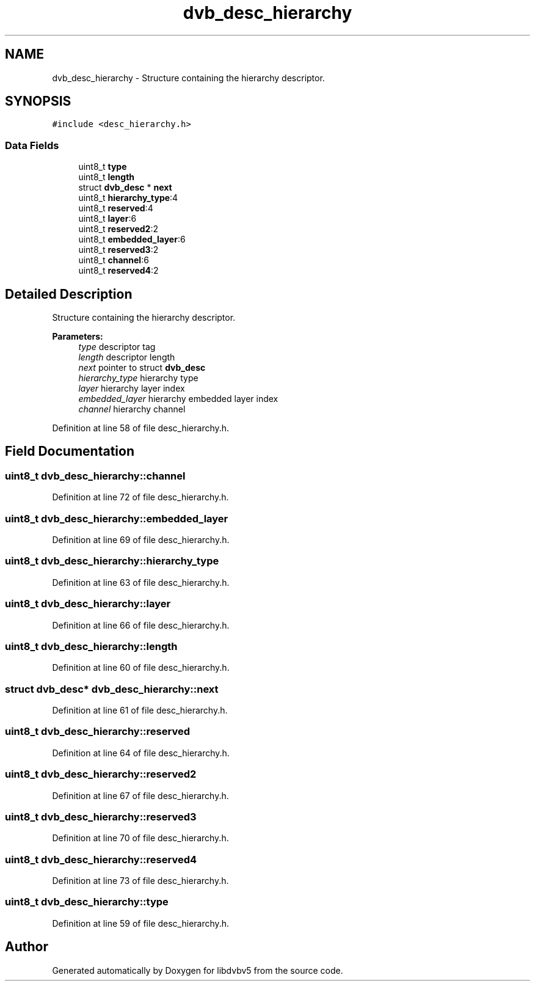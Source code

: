 .TH "dvb_desc_hierarchy" 3 "Sun Jan 24 2016" "Version 1.10.0" "libdvbv5" \" -*- nroff -*-
.ad l
.nh
.SH NAME
dvb_desc_hierarchy \- Structure containing the hierarchy descriptor\&.  

.SH SYNOPSIS
.br
.PP
.PP
\fC#include <desc_hierarchy\&.h>\fP
.SS "Data Fields"

.in +1c
.ti -1c
.RI "uint8_t \fBtype\fP"
.br
.ti -1c
.RI "uint8_t \fBlength\fP"
.br
.ti -1c
.RI "struct \fBdvb_desc\fP * \fBnext\fP"
.br
.ti -1c
.RI "uint8_t \fBhierarchy_type\fP:4"
.br
.ti -1c
.RI "uint8_t \fBreserved\fP:4"
.br
.ti -1c
.RI "uint8_t \fBlayer\fP:6"
.br
.ti -1c
.RI "uint8_t \fBreserved2\fP:2"
.br
.ti -1c
.RI "uint8_t \fBembedded_layer\fP:6"
.br
.ti -1c
.RI "uint8_t \fBreserved3\fP:2"
.br
.ti -1c
.RI "uint8_t \fBchannel\fP:6"
.br
.ti -1c
.RI "uint8_t \fBreserved4\fP:2"
.br
.in -1c
.SH "Detailed Description"
.PP 
Structure containing the hierarchy descriptor\&. 


.PP
\fBParameters:\fP
.RS 4
\fItype\fP descriptor tag 
.br
\fIlength\fP descriptor length 
.br
\fInext\fP pointer to struct \fBdvb_desc\fP 
.br
\fIhierarchy_type\fP hierarchy type 
.br
\fIlayer\fP hierarchy layer index 
.br
\fIembedded_layer\fP hierarchy embedded layer index 
.br
\fIchannel\fP hierarchy channel 
.RE
.PP

.PP
Definition at line 58 of file desc_hierarchy\&.h\&.
.SH "Field Documentation"
.PP 
.SS "uint8_t dvb_desc_hierarchy::channel"

.PP
Definition at line 72 of file desc_hierarchy\&.h\&.
.SS "uint8_t dvb_desc_hierarchy::embedded_layer"

.PP
Definition at line 69 of file desc_hierarchy\&.h\&.
.SS "uint8_t dvb_desc_hierarchy::hierarchy_type"

.PP
Definition at line 63 of file desc_hierarchy\&.h\&.
.SS "uint8_t dvb_desc_hierarchy::layer"

.PP
Definition at line 66 of file desc_hierarchy\&.h\&.
.SS "uint8_t dvb_desc_hierarchy::length"

.PP
Definition at line 60 of file desc_hierarchy\&.h\&.
.SS "struct \fBdvb_desc\fP* dvb_desc_hierarchy::next"

.PP
Definition at line 61 of file desc_hierarchy\&.h\&.
.SS "uint8_t dvb_desc_hierarchy::reserved"

.PP
Definition at line 64 of file desc_hierarchy\&.h\&.
.SS "uint8_t dvb_desc_hierarchy::reserved2"

.PP
Definition at line 67 of file desc_hierarchy\&.h\&.
.SS "uint8_t dvb_desc_hierarchy::reserved3"

.PP
Definition at line 70 of file desc_hierarchy\&.h\&.
.SS "uint8_t dvb_desc_hierarchy::reserved4"

.PP
Definition at line 73 of file desc_hierarchy\&.h\&.
.SS "uint8_t dvb_desc_hierarchy::type"

.PP
Definition at line 59 of file desc_hierarchy\&.h\&.

.SH "Author"
.PP 
Generated automatically by Doxygen for libdvbv5 from the source code\&.
